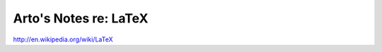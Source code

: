**********************
Arto's Notes re: LaTeX
**********************

http://en.wikipedia.org/wiki/LaTeX
